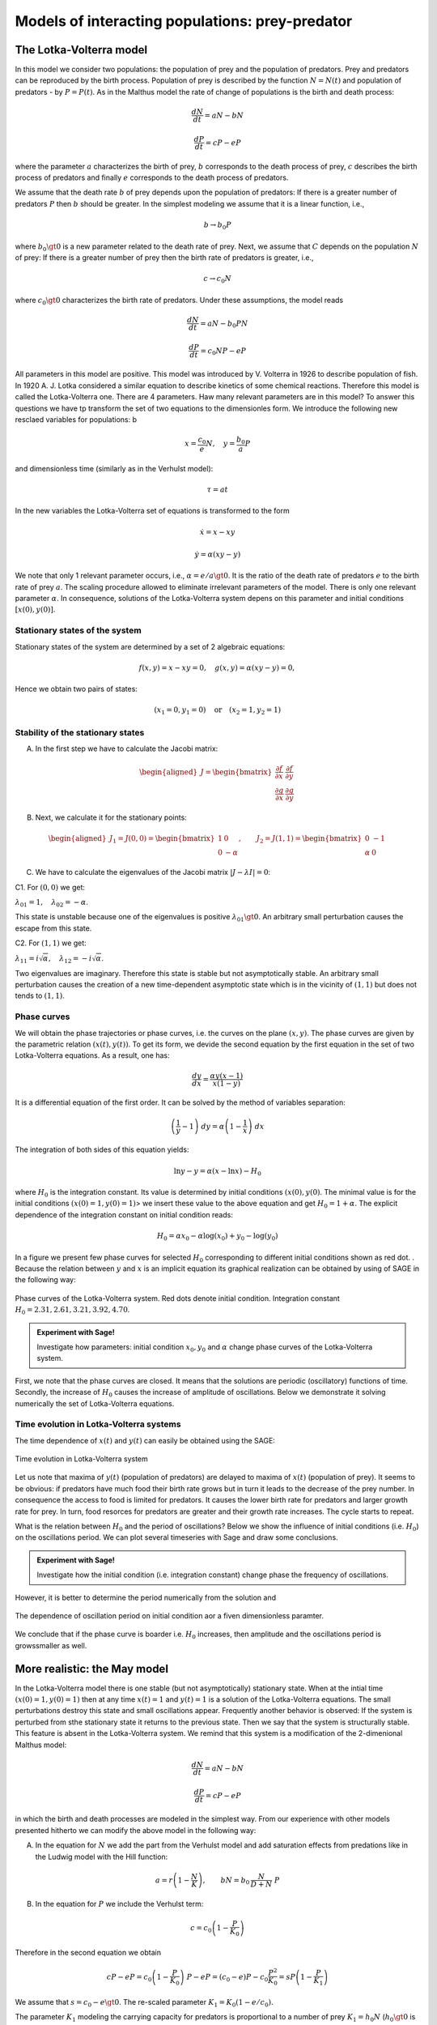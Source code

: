 Models of interacting populations: prey-predator
================================================

The Lotka-Volterra model
------------------------

In this model we consider two populations: the population of prey and
the population of predators. Prey and predators can be reproduced by the
birth process. Population of prey is described by the function
:math:`N=N(t)` and population of predators - by :math:`P=P(t)`. As in
the Malthus model the rate of change of populations is the birth and
death process:

.. math:: \frac{dN}{dt} = a N - b N

.. math:: \frac{dP}{dt} = c P - e P

where the parameter :math:`a` characterizes the birth of prey, :math:`b`
corresponds to the death process of prey, :math:`c` describes the birth
process of predators and finally :math:`e` corresponds to the death
process of predators.

We assume that the death rate :math:`b` of prey depends upon the
population of predators: If there is a greater number of predators
:math:`P` then :math:`b` should be greater. In the simplest modeling we
assume that it is a linear function, i.e.,

.. math:: b \to  b_0 P

where :math:`b_0\gt 0` is a new parameter related to the death rate of
prey. Next, we assume that :math:`C` depends on the population :math:`N`
of prey: If there is a greater number of prey then the birth rate of
predators is greater, i.e.,

.. math:: c  \to  c_0 N

where :math:`c_0 \gt 0` characterizes the birth rate of predators. Under
these assumptions, the model reads

.. math:: \frac{dN}{dt} = a N - b_0 P N

.. math:: \frac{dP}{dt} = c_0 N P - e P

All parameters in this model are positive. This model was introduced by
V. Volterra in 1926 to describe population of fish. In 1920 A. J. Lotka
considered a similar equation to describe kinetics of some chemical
reactions. Therefore this model is called the Lotka-Volterra one. There
are 4 parameters. Haw many relevant parameters are in this model? To
answer this questions we have tp transform the set of two equations to
the dimensionles form. We introduce the following new resclaed variables
for populations: b

.. math:: x=\frac{c_0}{e} N, \quad y =\frac{b_0}{a} P

and dimensionless time (similarly as in the Verhulst model):

.. math:: \tau = a t

In the new variables the Lotka-Volterra set of equations is transformed
to the form

.. math:: \dot x= x- x y

.. math:: \dot y = \alpha (xy-y)

We note that only 1 relevant parameter occurs, i.e.,
:math:`\alpha = e/a \gt 0`. It is the ratio of the death rate of
predators :math:`e` to the birth rate of prey :math:`a`. The scaling
procedure allowed to eliminate irrelevant parameters of the model. There
is only one relevant parameter :math:`\alpha`. In consequence, solutions
of the Lotka-Volterra system depens on this parameter and initial
conditions :math:`[x(0), y(0)]`.

Stationary states of the system
~~~~~~~~~~~~~~~~~~~~~~~~~~~~~~~

Stationary states of the system are determined by a set of 2 algebraic
equations:

.. math:: f(x, y) = x- x y =0,  \quad g(x,y) = \alpha (xy - y) =0,

Hence we obtain two pairs of states:

.. math:: (x_1=0, y_1=0) \quad \mbox{or} \quad (x_2=1, y_2 =1)

Stability of the stationary states
~~~~~~~~~~~~~~~~~~~~~~~~~~~~~~~~~~

A. In the first step we have to calculate the Jacobi matrix:

.. math::

   \begin{aligned}
   J = \begin{bmatrix}\frac{ \partial f}{\partial x}&  \frac{\partial f}{\partial y}\\ \frac{\partial g}{\partial x}&  \frac{\partial g}{\partial y}  \end{bmatrix}
   \end{aligned}

B. Next, we calculate it for the stationary points:

.. math::

   \begin{aligned}
   J_1= J(0, 0) = \begin{bmatrix}1& 0\\ 0& -\alpha \end{bmatrix}, \quad \quad  J_2= J(1, 1) = \begin{bmatrix}0& -1\\ \alpha& 0 \end{bmatrix}
   \end{aligned}

C. We have to calculate the eigenvalues of the Jacobi matrix
   :math:`|J-\lambda I|=0`:

C1. For :math:`(0, 0)` we get:

:math:`\lambda_{01} = 1,\quad \lambda_{02} =- \alpha`.

This state is unstable because one of the eigenvalues is positive
:math:`\lambda_{01} \gt 0`. An arbitrary small perturbation causes the
escape from this state.

C2. For :math:`(1, 1)` we get:

:math:`\lambda_{11} = i \sqrt{\alpha}, \quad \lambda_{12} = -i\sqrt{\alpha}`.

Two eigenvalues are imaginary. Therefore this state is stable but not
asymptotically stable. An arbitrary small perturbation causes the
creation of a new time-dependent asymptotic state which is in the
vicinity of :math:`(1, 1)` but does not tends to :math:`(1, 1)`.

Phase curves
~~~~~~~~~~~~

We will obtain the phase trajectories or phase curves, i.e. the curves
on the plane :math:`(x, y)`. The phase curves are given by the
parametric relation :math:`(x(t), y(t))`. To get its form, we devide the
second equation by the first equation in the set of two Lotka-Volterra
equations. As a result, one has:

.. math:: \frac{dy}{dx}= \frac{\alpha y (x-1)}{x(1-y)}

It is a differential equation of the first order. It can be solved by
the method of variables separation:

.. math:: \left(\frac{1}{y} - 1\right) \; dy = \alpha \left(1-\frac{1}{x}\right)\; dx

The integration of both sides of this equation yields:

.. math:: \mbox{ln} y -y = \alpha (x- \mbox{ln} x) - H_0

where :math:`H_0` is the integration constant. Its value is determined
by initial conditions :math:`(x(0), y(0)`. The minimal value is for the
initial conditions :math:`(x(0)=1, y(0)=1)`> we insert these value to
the above equation and get :math:`H_0 = 1+\alpha`. 
The explicit dependence of the integration constant on initial condition reads:

.. math::

    H_0 = \alpha x_{0} - \alpha \log\left(x_{0}\right) + y_{0} -  
      \log\left(y_{0}\right)

In a figure we present few phase curves for selected  :math:`H_0`  corresponding to  different
initial conditions shown as red dot. . Because the relation between :math:`y` and
:math:`x` is an implicit equation its graphical realization can be
obtained by using of SAGE in the following way:


.. figure:: figs/lotka_phase.png
   :scale: 100
   :align: center
   
   Phase curves of the Lotka-Volterra system. Red dots denote initial condition. Integration constant :math:`H_0=2.31,2.61,3.21,3.92,4.70`.

.. admonition:: Experiment with Sage!

    Investigate how parameters: initial condition :math:`x_0,y_0` and :math:`\alpha` change phase curves of the  Lotka-Volterra system.
    
.. sagecellserver::
    :linked: false
    
    var('x z a x0 y0')
    phase_curve = -z + log(z) == a*x - a*x0 - a*log(x) + a*log(x0) - y0 + log(y0)
    @interact
    def _(a_=slider(1e-2,2,0.1,default=1.0),
          x0_=slider(1e-3,4,0.04,default=1),
          y0_=slider(1e-3,5,0.04,default=1.2)):
        p = implicit_plot(phase_curve.subs(a==a_,x0==x0_,y0==y0_),(x,0,5),(z,0,5))
        p += point((x0_,y0_),color='red',size=15,legend_label='ic')
        p += point( (1,1),color='green',size=20,legend_label='fix point')
        p.show(figsize=4)



First, we note that the phase curves are closed. It means that the
solutions are periodic (oscillatory) functions of time. Secondly, the
increase of :math:`H_0` causes the increase of amplitude of
oscillations. Below we demonstrate it solving numerically the set of
Lotka-Volterra equations.

Time evolution in Lotka-Volterra systems
~~~~~~~~~~~~~~~~~~~~~~~~~~~~~~~~~~~~~~~~

The time dependence of :math:`x(t)` and :math:`y(t)` can easily be
obtained using the SAGE:



.. figure:: figs/lotka_voltera_t.png
   :alt: image
   :figclass: align-center

   Time evolution in Lotka-Volterra system



Let us note that maxima of :math:`y(t)` (population of predators) are
delayed to maxima of :math:`x(t)` (population of prey). It seems to be
obvious: if predators have much food their birth rate grows but in turn
it leads to the decrease of the prey number. In consequence the access
to food is limited for predators. It causes the lower birth rate for
predators and larger growth rate for prey. In turn, food resorces for
predators are greater and their growth rate increases. The cycle starts
to repeat.

   
 

What is the relation between :math:`H_0` and the period of oscillations?
Below we show the influence of initial conditions (i.e. :math:`H_0`) on
the oscillations period. We can plot several timeseries with Sage and draw some conclusions. 



.. admonition:: Experiment with Sage!

    Investigate how the initial condition (i.e. integration constant)  change phase the frequency of oscillations.
    
.. sagecellserver::
    :linked: false    
    
    a_ = 1.0
    y0_ = 1.
    T = srange(0,31,0.2)
    var('x a y', domain='real') 
    rhs =  vector([x-x*y, a*(x*y-y)])
    @interact
    def plot_time_x0(x0_=slider(1.01,6,0.1,default=2.)):
        sol = desolve_odeint(rhs.subs([a==a_]), [x0_, y0_],T,[x,y])
        p =  line( zip(T,sol[:,0]),color='green',ymin=0,ymax=6,legend_label='prey')
        p += line( zip(T,sol[:,1]),color='black',ymin=0,ymax=6,legend_label='predator')
        p.show(figsize=(8,3))
   

However, it is better to determine the period numerically from the solution and 

.. figure:: figs/Lotka_T_x0.png
   :alt: image
   :figclass: align-center

   The dependence of oscillation period on initial condition aor a fiven dimensionless paramter.



We conclude that if the phase curve is boarder i.e. :math:`H_0` increases, then  amplitude  and the oscillations period is growssmaller
as well. 



More realistic: the May model
-----------------------------

In the Lotka-Volterra model there is one stable (but not asymptotically)
stationary state. When at the intial time :math:`(x(0)=1, y(0)=1)` then
at any time :math:`x(t)=1` and :math:`y(t)=1` is a solution of the
Lotka-Volterra equations. The small perturbations destroy this state and
small oscillations appear. Frequently another behavior is observed: If
the system is perturbed from sthe stationary state it returns to the
previous state. Then we say that the system is structurally stable. This
feature is absent in the Lotka-Volterra system. We remind that this
system is a modification of the 2-dimenional Malthus model:

.. math:: \frac{dN}{dt} = a N - b N

.. math:: \frac{dP}{dt} = c P - e P

in which the birth and death processes are modeled in the simplest way.
From our experience with other models presented hitherto we can modify
the above model in the following way:

(A) In the equation for :math:`N` we add the part from the Verhulst
    model and add saturation effects from predations like in the Ludwig
    model with the Hill function:

.. math:: a=r\left(1-\frac{N}{K}\right), \quad \quad bN = b_0 \,\frac{N}{D+N} \;P

(B) In the equation for :math:`P` we include the Verhulst term:

.. math:: c  = c_0 \left(1-\frac{P}{K_0} \right)

Therefore in the second equation we obtain

.. math:: c P - e P  = c_0 \left(1-\frac{P}{K_0} \right)\;P - e P = (c_0 - e) P - c_0 \frac{P^2}{K_0} = s P \left(1- \frac{P}{K_1} \right)

We assume that :math:`s=c_0-e \gt 0`. The re-scaled parameter
:math:`K_1 = K_0 (1-e/c_0).`

The parameter :math:`K_1` modeling the carrying capacity for predators
is proportional to a number of prey :math:`K_1=h_0 N` (:math:`h_0 \gt 0`
is a proportional constant). Finally we get

.. math:: c = s \left(1- h \frac{P}{N}\right)

where the new parameter :math:`h=1/h_0`.

Taking into account the above considerations we arrive at the following
set of equations ( (R. May, Models for two interacting populations, in
Theoretical Ecology. Principles and Applications, 2nd edition (ed. R.
May), 1981, 78-104).

.. math:: \frac{dN}{dt} = r \left(1-\frac{N}{K}\right) \; N- b_0 \frac{N}{D+N} \; P

.. math:: \frac{dP}{dt} = s\left(1-h\frac{P}{N}\right)\; P

There are 6 parameters: :math:`r, K, b_0, D, s, h`. All parameters are
positive. How many relevant parameters are in this model? Again, to
answer this question we have to transform the set of equations to the
dimensionless form. How to do this? We have experience with previous
models and therefore we define new variables:

.. math:: x= \frac{N}{K}

We insert :math:`N=K x` to the expression for :math:`P`. We see that the
second variable can be scaled as:

.. math:: y= h\frac{P}{K}

Then we obtain:

.. math:: \frac{dx}{d\tau} = (1-x)\, x - \alpha  \frac{x y}{d+x}

.. math:: \frac{dy}{d\tau} = \beta \left(1- \frac{y}{x}\right) y

where we have defined the following dimensionless parameters:

.. math:: \tau = r t, \quad \alpha = \frac{b_0}{h r}, \quad d = \frac{D}{K} , \quad \beta = \frac{s}{r}

This scaling procedure leads to a set of two differential equations with
only three parameters. The dimensionless time is scaled to the
reproducinng rate :math:`r` of prey. The parameter :math:`\beta` is the
relation of the reproducing rate of predators :math:`s` to the
reproducing rate of prey :math:`r`. If :math:`\beta \lt 1` then the
reproducting tempo of predators is smaller than prey and therefore the
prey population can survive. On the other hand, f :math:`\beta \gt 1`
then the reproducting tempo of predators is greater than for prey and
therefore the prey population can become extinct (can fail to survive).
But because the set of two equations is nonlinear, such simplified
considerations cannot be fully true. We have to use precise mathematical
methods to check this.

**STATIONARY STATES**

Stationary states are determined by a set of two algebraic equations:

.. math:: (1-x)\, x - \alpha  \frac{x y}{d+x} = 0

.. math:: \beta \left(1- \frac{y}{x}\right) y = 0

One stationary state can easily be found:

.. math:: x_1=1, \quad y_1 =0

In theis state there are no predators and the state of prey is the same
as in the Verhulst system. We should cjeck whether this stse is stable.

From the second equation we find that :math:`y=x` solves this equation.
We put it in the first equation and then the other stationary states are
determined by the equations:

.. math:: y=x , \quad \quad  (1-x)   - \alpha  \frac{ y}{d+x} = 0

From the second equation we obtain the condition:

.. math:: x^2 + (\alpha + d -1) x -d =0

It is a trinomial square and we take into account only non-negative
solutions of this equation, :math:`x \ge 0`. Discriminant is always
positive, namely,

.. math:: \Delta = (\alpha + d -1)^2 + 4d \gt  0

So, the second stationary state is

.. math:: x_2=  y_2 = \frac{1}{2} \left[- (\alpha + d -1) + \sqrt{\Delta}\right]

Let us note that this state does not depend on the parameter
:math:`\beta`, i.e. on the birth rate of prey and predators.

**STABILITY OF STATIONARY STATES**

A. In the first step, we calculate the Jacobi matrix:

.. math::

   \begin{aligned}
   \quad \quad \quad  J = \begin{bmatrix}\frac{ \partial  f}{\partial x}&  \frac{\partial  f}{\partial y}\\ \frac{\partial  g}{\partial x}&  \frac{\partial  g}{\partial y}  \end{bmatrix}  = \begin{bmatrix}1-2x-\alpha y \frac{d}{(x+d)^2}&  -\alpha \frac{x}{x+d} \\ \frac{\beta y^2}{x^2}&  \beta - \frac{2\beta y}{x}  \end{bmatrix}
   \end{aligned}

B. In the second step, we determine the eigenvalues of the Jacobi matrix
:math:`|J -\lambda I|=0`:

.. raw:: html

   <!-- -->

(a) For the stationary state :math:`(1, 0)` one gets:

.. math::

   \begin{aligned}
   \quad \quad \quad  J(1, 0)  =  \begin{bmatrix}-1&  -  \frac{\alpha}{1+d} \\ 0&  \beta \end{bmatrix}
   \end{aligned}

and the eigenvalues are:
:math:`\lambda_{1} = -1, \quad \lambda_{2} = \beta > 0`. So, this state
is not stable because one eigenvalue is positive,
:math:`\lambda_{2} \gt 0`. A small perturbation will displace the system
from this state.

(b) For the second stationary state the problem of stability is more
    complicated because the Jacobi matrix takes the form

.. math::

   \begin{aligned}
   \quad \quad \quad  J(x_2, y_2)  =  \begin{bmatrix}x_2\left[ \frac{\alpha x_2}{(x_2+d)^2} -1\right]&  -  \frac{\alpha x_2}{x_2+d} \\ \beta &  -\beta \end{bmatrix}
   \end{aligned}

We used the equation for the stationary state to transform the term
:math:`J_{11}` to the form as in this matrix. One can try to determine
the eigenvalues of this matrix. But it is not good way. What we want to
know is the sign of a real part (positive or negative) of both
eigenvalues :math:`(\lambda_1, \lambda_2)`. Because this matrix is
:math:`2 \times 2`, we get a trinomial square for :math:`\lambda`. The
conditions for its negative part reads:

.. math:: \lambda_1 + \lambda_2 \lt 0  \quad \mbox{and} \quad \lambda_1 \; \lambda_2 \gt  0, \quad \quad \mbox{it means that} \quad \mbox{Tr} \, J \lt  0, \quad \quad \mbox{det} \,J \gt  0

**WORK:**
    Show that for arbitrary (positive) values of parameters
    :math:`\alpha, \beta, d`, the second condition
    :math:`\mbox{det} \,J \gt 0` is always fulfiled.

The first condition for the stability of the state :math:`(x_2, y_2)`
takes the form:

.. math:: b \gt  x_2\left[ \frac{\alpha x_2}{(x_1+d)^2} -1\right] = \phi (\alpha, d)

Because :math:`x_2` depends on 2 parameters :math:`\alpha` and
:math:`d`, the right-hand side defines the surface in the 3-dimensional
space.

--------------

.. code:: ipython2

    var('a b d x y')
    ode_lotka=[x*(1-x)-(a*x*y)/(x+d),b*y*(1-y/x)];
    show(ode_lotka)



.. raw:: html

    <html><script type="math/tex; mode=display">\newcommand{\Bold}[1]{\mathbf{#1}}\left[-{\left(x - 1\right)} x - \frac{a x y}{d + x}, -b y {\left(\frac{y}{x} - 1\right)}\right]</script></html>


.. math:: \left[-{\left(x - 1\right)} x - \frac{a x y}{d + x}, -{\left(\frac{y}{x} - 1\right)} b y\right]

.. code:: ipython2

    region_plot( solve(ode_lotka,[x,y])[4][1].rhs()>0,(a,-2,2),(d,-2,2) )




.. image:: output_19_0.png



.. code:: ipython2

    sol = solve(ode_lotka,[x,y])[4]

.. code:: ipython2

    J = jacobian(ode_lotka,[x,y])

.. code:: ipython2

    J.subs(sol).trace()




.. parsed-literal::

    (a + d - sqrt(a^2 + 2*(a + 1)*d + d^2 - 2*a + 1) - 1)^2*a/(a - d - sqrt(a^2 + 2*(a + 1)*d + d^2 - 2*a + 1) - 1)^2 - (a + d - sqrt(a^2 + 2*(a + 1)*d + d^2 - 2*a + 1) - 1)*a/(a - d - sqrt(a^2 + 2*(a + 1)*d + d^2 - 2*a + 1) - 1) + a - b + d - sqrt(a^2 + 2*(a + 1)*d + d^2 - 2*a + 1)



.. code:: ipython2

    detJ = J.subs(sol).det()
    trJ = J.subs(sol).trace()

.. code:: ipython2

    eps = 1e-3
    plot3d( trJ.solve(b)[0].rhs(), (a,eps,2),(d,eps,2) ).show(viewer='tachyon')



.. image:: output_24_0.png


.. code:: ipython2

    eps = 1e-3
    region_plot( trJ.solve(b)[0].rhs()>0, (a,eps,2),(d,eps,2) )




.. image:: output_25_0.png



.. code:: ipython2

    region_plot( (detJ/b).expand().full_simplify()>0, (a,-2,2),(d,-2,2) )




.. image:: output_26_0.png



.. code:: ipython2

    y_z_pierwszego=solve(ode_lotka[0],y,solution_dict=True)[0]
    drugie=ode_lotka[1].subs(y_z_pierwszego)
    show(drugie)
    show(solve(drugie,x,solution_dict=True)[0])
    x_0=x.subs(solve(drugie,x,solution_dict=True)[1])
    y_0=y_z_pierwszego[y].subs({x:x_0}).expand()
    show(x_0)
    show( y_0 )



.. raw:: html

    <html><script type="math/tex; mode=display">\newcommand{\Bold}[1]{\mathbf{#1}}-\frac{{\left({\left(d - 1\right)} x + x^{2} - d\right)} b {\left(\frac{{\left(d - 1\right)} x + x^{2} - d}{a x} + 1\right)}}{a}</script></html>



.. raw:: html

    <html><script type="math/tex; mode=display">\newcommand{\Bold}[1]{\mathbf{#1}}\left\{x : -\frac{1}{2} \, a - \frac{1}{2} \, d - \frac{1}{2} \, \sqrt{a^{2} + 2 \, {\left(a + 1\right)} d + d^{2} - 2 \, a + 1} + \frac{1}{2}\right\}</script></html>



.. raw:: html

    <html><script type="math/tex; mode=display">\newcommand{\Bold}[1]{\mathbf{#1}}-\frac{1}{2} \, a - \frac{1}{2} \, d + \frac{1}{2} \, \sqrt{a^{2} + 2 \, {\left(a + 1\right)} d + d^{2} - 2 \, a + 1} + \frac{1}{2}</script></html>



.. raw:: html

    <html><script type="math/tex; mode=display">\newcommand{\Bold}[1]{\mathbf{#1}}-\frac{1}{2} \, a - \frac{1}{2} \, d + \frac{1}{2} \, \sqrt{a^{2} + 2 \, a d + d^{2} - 2 \, a + 2 \, d + 1} + \frac{1}{2}</script></html>


.. math:: -\frac{{\left(\frac{{\left(d - 1\right)} x + x^{2} - d}{a x} + 1\right)} {\left({\left(d - 1\right)} x + x^{2} - d\right)} b}{a}

.. math:: \left\{x : -\frac{1}{2} \, a - \frac{1}{2} \, d - \frac{1}{2} \, \sqrt{2 \, {\left(a + 1\right)} d + a^{2} + d^{2} - 2 \, a + 1} + \frac{1}{2}\right\}

.. math:: -\frac{1}{2} \, a - \frac{1}{2} \, d + \frac{1}{2} \, \sqrt{2 \, {\left(a + 1\right)} d + a^{2} + d^{2} - 2 \, a + 1} + \frac{1}{2}

.. math:: -\frac{1}{2} \, a - \frac{1}{2} \, d + \frac{1}{2} \, \sqrt{a^{2} + 2 \, a d + d^{2} - 2 \, a + 2 \, d + 1} + \frac{1}{2}

.. code:: ipython2

    ode_lotka[0].diff(x).show()



.. raw:: html

    <html><script type="math/tex; mode=display">\newcommand{\Bold}[1]{\mathbf{#1}}-2 \, x - \frac{a y}{d + x} + \frac{a x y}{{\left(d + x\right)}^{2}} + 1</script></html>


.. math:: -\frac{a y}{d + x} + \frac{a x y}{{\left(d + x\right)}^{2}} - 2 \, x + 1

.. code:: ipython2

    JJ = jacobian(ode_lotka,[x,y])
    show(JJ)



.. raw:: html

    <html><script type="math/tex; mode=display">\newcommand{\Bold}[1]{\mathbf{#1}}\left(\begin{array}{rr}
    -2 \, x - \frac{a y}{d + x} + \frac{a x y}{{\left(d + x\right)}^{2}} + 1 & -\frac{a x}{d + x} \\
    \frac{b y^{2}}{x^{2}} & -b {\left(\frac{y}{x} - 1\right)} - \frac{b y}{x}
    \end{array}\right)</script></html>


.. math::

   \begin{aligned}
   \left(\begin{array}{rr}
   -\frac{a y}{d + x} + \frac{a x y}{{\left(d + x\right)}^{2}} - 2 \, x + 1 & -\frac{a x}{d + x} \\
   \frac{b y^{2}}{x^{2}} & -{\left(\frac{y}{x} - 1\right)} b - \frac{b y}{x}
   \end{array}\right)
   \end{aligned}

.. code:: ipython2

    # x0=y0 ;-) 
    var('x0')
    JJ0 = JJ.subs({x:x0,y:x0})

.. code:: ipython2

    show(JJ0)



.. raw:: html

    <html><script type="math/tex; mode=display">\newcommand{\Bold}[1]{\mathbf{#1}}\left(\begin{array}{rr}
    -\frac{a x_{0}}{d + x_{0}} - 2 \, x_{0} + \frac{a x_{0}^{2}}{{\left(d + x_{0}\right)}^{2}} + 1 & -\frac{a x_{0}}{d + x_{0}} \\
    b & -b
    \end{array}\right)</script></html>


.. math::

   \begin{aligned}
   \left(\begin{array}{rr}
   -\frac{a x_{0}}{d + x_{0}} + \frac{a x_{0}^{2}}{{\left(d + x_{0}\right)}^{2}} - 2 \, x_{0} + 1 & -\frac{a x_{0}}{d + x_{0}} \\
   b & -b
   \end{array}\right)
   \end{aligned}

.. code:: ipython2

    show(JJ0.trace())



.. raw:: html

    <html><script type="math/tex; mode=display">\newcommand{\Bold}[1]{\mathbf{#1}}-b - \frac{a x_{0}}{d + x_{0}} - 2 \, x_{0} + \frac{a x_{0}^{2}}{{\left(d + x_{0}\right)}^{2}} + 1</script></html>


.. math:: -\frac{a x_{0}}{d + x_{0}} + \frac{a x_{0}^{2}}{{\left(d + x_{0}\right)}^{2}} - b - 2 \, x_{0} + 1

.. math:: b = x_1\left[ \frac{\alpha x_1}{(x_1+d)^2} -1\right]

.. code:: ipython2

    expr_murray = x0*(a*x0/(x0-d)^2-1)
    expr_murray.show()



.. raw:: html

    <html><script type="math/tex; mode=display">\newcommand{\Bold}[1]{\mathbf{#1}}x_{0} {\left(\frac{a x_{0}}{{\left(d - x_{0}\right)}^{2}} - 1\right)}</script></html>


.. math:: {\left(\frac{a x_{0}}{{\left(d - x_{0}\right)}^{2}} - 1\right)} x_{0}

.. code:: ipython2

    show( JJ0.trace().subs({x0:x_0})+b )



.. raw:: html

    <html><script type="math/tex; mode=display">\newcommand{\Bold}[1]{\mathbf{#1}}\frac{{\left(a + d - \sqrt{a^{2} + 2 \, {\left(a + 1\right)} d + d^{2} - 2 \, a + 1} - 1\right)}^{2} a}{{\left(a - d - \sqrt{a^{2} + 2 \, {\left(a + 1\right)} d + d^{2} - 2 \, a + 1} - 1\right)}^{2}} - \frac{{\left(a + d - \sqrt{a^{2} + 2 \, {\left(a + 1\right)} d + d^{2} - 2 \, a + 1} - 1\right)} a}{a - d - \sqrt{a^{2} + 2 \, {\left(a + 1\right)} d + d^{2} - 2 \, a + 1} - 1} + a + d - \sqrt{a^{2} + 2 \, {\left(a + 1\right)} d + d^{2} - 2 \, a + 1}</script></html>


.. math::

   \begin{aligned}
   -\frac{{\left(a + d - \sqrt{2 \, {\left(a + 1\right)} d + a^{2} + d^{2} - 2 \, a + 1} - 1\right)} a}{a - d - \sqrt{2 \, {\left(a + 1\right)} d + a^{2} + d^{2} - 2 \, a + 1} - 1} \\ + \frac{{\left(a + d - \sqrt{2 \, {\left(a + 1\right)} d + a^{2} + d^{2} - 2 \, a + 1} - 1\right)}^{2} a}{{\left(a - d - \sqrt{2 \, {\left(a + 1\right)} d + a^{2} + d^{2} - 2 \, a + 1} - 1\right)}^{2}} \\ + a + d - \sqrt{2 \, {\left(a + 1\right)} d + a^{2} + d^{2} - 2 \, a + 1}
   \end{aligned}

.. code:: ipython2

    p={a:1.23,d:1.01}
    show( JJ0.trace().subs({x0:x_0}).subs(p) )
    expr_murray.subs({x0:x_0}).subs(p)



.. raw:: html

    <html><script type="math/tex; mode=display">\newcommand{\Bold}[1]{\mathbf{#1}}-b - 0.404054289657954</script></html>




.. parsed-literal::

    1.35696399470668



.. math::

   \begin{aligned}
   -b - 0.404054289657954 \\
   1.35696399470668
   \end{aligned}

.. code:: ipython2

    var('a,d,b,x,y,t')
    ode_lotka=[x*(1-x)-(a*x*y)/(x+d),b*y*(1-y/x)];
    #Murray eq. 3.28
    f(a,d)=(a-sqrt(  (1-a-d)^2+4*d) )*(1+a+d-sqrt((1-a-d)^2+4*d))/(2*a)
    @interact
    def myf(a_in = slider(0,2,0.01,default=1.0),b_in = slider(0,2,0.01,default=0.1),d_in = slider(0,2,0.01,default=0.1) ):
        p={a:a_in,d:d_in,b:b_in}
        ode_lotka_num=[i.subs(p) for i in ode_lotka]
        pkt_osob=solve(ode_lotka_num,x,y, solution_dict=True)
        x_osobliwy,y_osobliwy=0,0
        plt_pkt=[]
        for n_pkt,pkt in enumerate(pkt_osob):
           x_osobliwy,y_osobliwy=pkt[x].n(),pkt[y].n()
           plt_pkt.append(point([x_osobliwy,y_osobliwy],size=30,color='red') )
           JJ=jacobian(ode_lotka_num,[x,y])
           JJ0=JJ.subs({x:x_osobliwy+1e-8,y:y_osobliwy+1e-8})
           print n_pkt+1,":",x_osobliwy.n(digits=3),y_osobliwy.n(digits=3),vector(JJ0.eigenvalues()).n(digits=3)
           if pkt[x]>0 and pkt[y]>0 :
               print "Czy pkt. jest stabilny?",bool(b_in>f(a_in,d_in))
        plt1 = plot_vector_field(vector(ode_lotka_num)/vector(ode_lotka_num).norm(),(x,-0.1,2),(y,-0.1,2))
        #plt2a = implicit_plot(ode_lotka_num[0],(x,-0.10,2),(y,-0.10,2),color='green')
        plt2a = plot(solve(ode_lotka_num[0],y)[0].rhs(),(x,-0.10,2),ymin=-0.10,ymax=2, color='green')
        show(ode_lotka_num)
        plt2b = implicit_plot(ode_lotka_num[1],(x,-0.10,2),(y,-.010,2),color='blue',xmin=-0.03)
        T = srange(0,123,0.1)
        sol1=desolve_odeint(vector(ode_lotka_num), [0.82,0.85], T, [x,y])
        plt_solution = list_plot(sol1.tolist(), plotjoined=True, color='brown')
        show(sum(plt_pkt)+plt1+plt2a+plt2b+plt_solution)



.. raw:: html

    <p>Failed to display Jupyter Widget of type <code>sage_interactive</code>.</p>
    <p>
      If you're reading this message in the Jupyter Notebook or JupyterLab Notebook, it may mean
      that the widgets JavaScript is still loading. If this message persists, it
      likely means that the widgets JavaScript library is either not installed or
      not enabled. See the <a href="https://ipywidgets.readthedocs.io/en/stable/user_install.html">Jupyter
      Widgets Documentation</a> for setup instructions.
    </p>
    <p>
      If you're reading this message in another frontend (for example, a static
      rendering on GitHub or <a href="https://nbviewer.jupyter.org/">NBViewer</a>),
      it may mean that your frontend doesn't currently support widgets.
    </p>



.. code:: ipython2

    var('a,d')
    f(a,d)=(a-sqrt(  (1-a-d)^2+4*d) )*(1+a+d-sqrt((1-a-d)^2+4*d))/(2*a)
    show(f)
    implicit_plot( f(a,d),(d,0,.61),(a,0,2),aspect_ratio=0.3,  figsize=(6, 3), axes_labels=[r'$d$','$a$'] )



.. raw:: html

    <html><script type="math/tex; mode=display">\newcommand{\Bold}[1]{\mathbf{#1}}\left( a, d \right) \ {\mapsto} \ \frac{{\left(a + d - \sqrt{{\left(a + d - 1\right)}^{2} + 4 \, d} + 1\right)} {\left(a - \sqrt{{\left(a + d - 1\right)}^{2} + 4 \, d}\right)}}{2 \, a}</script></html>




.. image:: output_45_1.png



.. math:: \left( a, d \right) \ {\mapsto} \ \frac{{\left(a - \sqrt{{\left(a + d - 1\right)}^{2} + 4 \, d}\right)} {\left(a + d - \sqrt{{\left(a + d - 1\right)}^{2} + 4 \, d} + 1\right)}}{2 \, a}

.. figure:: iCSE_BProcnielin02_z119_ofiara_drapiezca_media/cell_20_sage0.png
   :alt: image
   :figclass: align-center

   image

Under this plane

.. math:: b = x_1\left[ \frac{\alpha x_1}{(x_1+d)^2} -1\right] = \phi (\alpha, d)

the limit cycle is realized:

.. code:: ipython2

    sage: assume(a>0)
    sage: sol1=solve(f(a,d)==0, d) 
    sage: show(sol1)
    sage: dm_expr=sol1[1].rhs()
    sage: import sympy
    sage: import numpy as np
    sage: b2=np.vectorize( sympy.lambdify((a,d), sympy.sympify( f(a,d)  ) ) )
    sage: bm=np.vectorize( sympy.lambdify(a,    sympy.sympify( f(a,0)  ) ) )
    sage: dm=np.vectorize( sympy.lambdify(a,    sympy.sympify( dm_expr ) ) )
    sage: from mpl_toolkits.mplot3d import Axes3D
    sage: import matplotlib
    sage: from matplotlib import cm
    sage: from matplotlib import pyplot as plt
    sage: step = 0.04
    sage: maxval = 1.0
    sage: fig = plt.figure()
    sage: ax = fig.add_subplot(111, projection='3d',azim=134)
    sage: x = np.linspace(0.5,6,115)
    sage: y = np.linspace(0.00,1.,35)
    sage: X,Y = np.meshgrid(x,y)
    sage: # transform them to cartesian system
    sage: X,Y = X,Y*(np.sqrt(X**2+4*X)-(1.0+X))
    sage: #Y[:,i((X[7,0]**2+4*X[7,0])**0.5 - (1+X[7,0]) )
    sage: #0.99*d(:,i)*((a1.^2+4.*a1)^0.5 - (1+a1) )
    sage: Z = b2(X,Y)
    sage: ax.plot_surface(X, Y, Z, rstride=2, cstride=2, cmap=cm.jet)
    sage: #ax.plot_surface(X, Y, Z,  cmap=cm.jet)
    sage: #ax.plot_wireframe(X, Y, Z)
    sage: ax.set_zlim3d(0, 1)
    sage: ax.set_xlim3d(0, 3)
    sage: ax.set_ylim3d(0, .7)
    sage: ax.set_xlabel(r'$a$')
    sage: ax.set_ylabel(r'$d$')
    sage: ax.set_zlabel(r'$b(a,d)$')
    sage: ax.plot(x, dm(x), np.zeros_like(x), color=(.6,.1,.92),linewidth=3)
    sage: ax.plot(x,np.zeros_like(x), bm(x),  color='red',linewidth=3)
    sage: ax.plot([0],[0],[0])
    sage: ax.view_init(elev=35, azim=134)
    sage: plt.show()#plt.savefig("1.png")



.. raw:: html

    <html><script type="math/tex; mode=display">\newcommand{\Bold}[1]{\mathbf{#1}}\left[d = -a - \sqrt{a^{2} + 4 \, a} - 1, d = -a + \sqrt{a^{2} + 4 \, a} - 1, d = -a + \sqrt{a^{2} + 2 \, {\left(a + 1\right)} d + d^{2} - 2 \, a + 1} - 1\right]</script></html>



.. image:: output_47_1.png


.. math:: \left[d = -\sqrt{a + 4} \sqrt{a} - a - 1, d = \sqrt{a + 4} \sqrt{a} - a - 1, d = -a + \sqrt{2 \, {\left(a + 1\right)} d + a^{2} + d^{2} - 2 \, a + 1} - 1\right]

.. figure:: iCSE_BProcnielin02_z119_ofiara_drapiezca_media/cell_21_1.png
   :alt: image
   :figclass: align-center

   image

**Solution which tends to the stable stationary state:**
:math:`a \in (0, 0.5), \beta \gt 0, d \gt 0`

.. code:: ipython2

    var('x,y')
    a, b, d = 0.3, 0.35, 0.1
    T = srange(0,30,0.01)
    sol2=desolve_odeint(\
     vector([x*(1-x) - (a*x*y/(x+d)), b*y*(1-y/x)]),\
     [0.2, 0.5],T,[x,y])
    line( zip ( T,sol2[:,0]) ,color='green', figsize=(6, 3), legend_label="x")+\
     line( zip ( T,sol2[:,1]) ,color='black',legend_label="y")




.. image:: output_49_0.png



.. figure:: iCSE_BProcnielin02_z119_ofiara_drapiezca_media/cell_22_sage0.png
   :alt: image
   :figclass: align-center

   image

.. code:: ipython2

    a, b, d = 0.3, 0.35, 0.1
    F(x,y)=x*(1-x) - a*x*y/(x+d)
    G(x,y)= b*y*(1-y/x)
    T = srange(0,30,0.01)
    sol1=desolve_odeint(vector([F,G]), [0.2,0.5], T, [x,y])
    list_plot(sol1.tolist(), plotjoined=True,  figsize=(6, 3))




.. image:: output_51_0.png



.. figure:: iCSE_BProcnielin02_z119_ofiara_drapiezca_media/cell_24_sage0.png
   :alt: image
   :figclass: align-center

   image

**solutions which tend to the limit cycle:**
:math:`a \gt 0.5 , \beta \gt 0, d \gt 0`

.. code:: ipython2

    var('x,y')
    a, b, d = 1.3, 0.33, 0.1
    T = srange(0,200,0.01)
    sol2=desolve_odeint(\
     vector([x*(1-x) - (a*x*y/(x+d)), b*y*(1-y/x)]),\
     [0.2, 0.5],T,[x,y])
    line( zip ( T,sol2[:,0]) ,color='green', figsize=(6, 3), legend_label="x")+\
     line( zip ( T,sol2[:,1]) ,color='black',legend_label="y")




.. image:: output_53_0.png



.. figure:: iCSE_BProcnielin02_z119_ofiara_drapiezca_media/cell_26_sage0.png
   :alt: image
   :figclass: align-center

   image

.. code:: ipython2

    a, b, d = 1.3, 0.33, 0.1
    F(x,y)=x*(1-x) - a*x*y/(x+d)
    G(x,y)= b*y*(1-y/x)
    T = srange(0,250,0.01)
    sol1=desolve_odeint(vector([F,G]), [0.2,0.5], T, [x,y])
    list_plot(sol1.tolist(), plotjoined=True,  figsize=(6, 3))




.. image:: output_55_0.png



.. figure:: iCSE_BProcnielin02_z119_ofiara_drapiezca_media/cell_25_sage0.png
   :alt: image
   :figclass: align-center

   image

